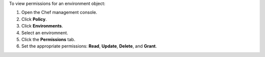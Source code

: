
.. tag manage_webui_policy_environment_permissions_view

To view permissions for an environment object:

#. Open the Chef management console.
#. Click **Policy**.
#. Click **Environments**.
#. Select an enviromnent.
#. Click the **Permissions** tab.
#. Set the appropriate permissions: **Read**, **Update**, **Delete**, and **Grant**.

.. end_tag

